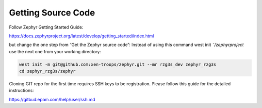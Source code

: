 Getting Source Code
===================

Follow Zephyr Getting Started Guide:

https://docs.zephyrproject.org/latest/develop/getting_started/index.html

but change the one step from “Get the Zephyr source code”:
Instead of using this command west init *˜/zephyrproject* use the next one from your working directory:

.. code-block:: bash

    west init -m git@github.com:xen-troops/zephyr.git --mr rzg3s_dev zephyr_rzg3s
    cd zephyr_rzg3s/zephyr

Cloning GIT repo for the first time requires SSH keys to be registration. Please follow this guide for the detailed
instructions:

https://gitbud.epam.com/help/user/ssh.md